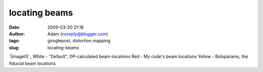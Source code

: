 locating beams
##############
:date: 2009-03-20 21:18
:author: Adam (noreply@blogger.com)
:tags: googlepost, distortion mapping
:slug: locating-beams

`|image0|`_
White - "Default", OP-calculated beam-locations
Red - My code's beam locations
Yellow - Boloparams, the fiducial beam locations

.. _|image1|: http://3.bp.blogspot.com/_lsgW26mWZnU/ScQIDaTTPhI/AAAAAAAAEzk/C67XkoQb244/s1600-h/beamlocations_050619_default_bolopars.png

.. |image0| image:: http://3.bp.blogspot.com/_lsgW26mWZnU/ScQIDaTTPhI/AAAAAAAAEzk/C67XkoQb244/s400/beamlocations_050619_default_bolopars.png
.. |image1| image:: http://3.bp.blogspot.com/_lsgW26mWZnU/ScQIDaTTPhI/AAAAAAAAEzk/C67XkoQb244/s400/beamlocations_050619_default_bolopars.png
